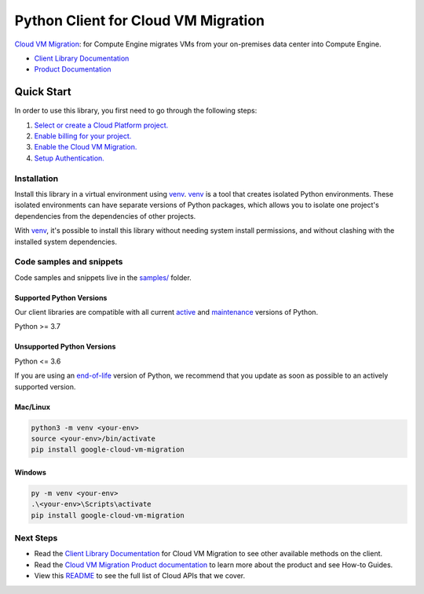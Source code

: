 Python Client for Cloud VM Migration
====================================

|stable| |pypi| |versions|

`Cloud VM Migration`_:  for Compute Engine migrates VMs from your on-premises data center into Compute Engine.

- `Client Library Documentation`_
- `Product Documentation`_

.. |stable| image:: https://img.shields.io/badge/support-stable-gold.svg
   :target: https://github.com/googleapis/google-cloud-python/blob/main/README.rst#stability-levels
.. |pypi| image:: https://img.shields.io/pypi/v/google-cloud-vm-migration.svg
   :target: https://pypi.org/project/google-cloud-vm-migration/
.. |versions| image:: https://img.shields.io/pypi/pyversions/google-cloud-vm-migration.svg
   :target: https://pypi.org/project/google-cloud-vm-migration/
.. _Cloud VM Migration: https://cloud.google.com/migrate/compute-engine/docs
.. _Client Library Documentation: https://cloud.google.com/python/docs/reference/vmmigration/latest/summary_overview
.. _Product Documentation:  https://cloud.google.com/migrate/compute-engine/docs

Quick Start
-----------

In order to use this library, you first need to go through the following steps:

1. `Select or create a Cloud Platform project.`_
2. `Enable billing for your project.`_
3. `Enable the Cloud VM Migration.`_
4. `Setup Authentication.`_

.. _Select or create a Cloud Platform project.: https://console.cloud.google.com/project
.. _Enable billing for your project.: https://cloud.google.com/billing/docs/how-to/modify-project#enable_billing_for_a_project
.. _Enable the Cloud VM Migration.:  https://cloud.google.com/migrate/compute-engine/docs
.. _Setup Authentication.: https://googleapis.dev/python/google-api-core/latest/auth.html

Installation
~~~~~~~~~~~~

Install this library in a virtual environment using `venv`_. `venv`_ is a tool that
creates isolated Python environments. These isolated environments can have separate
versions of Python packages, which allows you to isolate one project's dependencies
from the dependencies of other projects.

With `venv`_, it's possible to install this library without needing system
install permissions, and without clashing with the installed system
dependencies.

.. _`venv`: https://docs.python.org/3/library/venv.html


Code samples and snippets
~~~~~~~~~~~~~~~~~~~~~~~~~

Code samples and snippets live in the `samples/`_ folder.

.. _samples/: https://github.com/googleapis/google-cloud-python/tree/main/packages/google-cloud-vm-migration/samples


Supported Python Versions
^^^^^^^^^^^^^^^^^^^^^^^^^
Our client libraries are compatible with all current `active`_ and `maintenance`_ versions of
Python.

Python >= 3.7

.. _active: https://devguide.python.org/devcycle/#in-development-main-branch
.. _maintenance: https://devguide.python.org/devcycle/#maintenance-branches

Unsupported Python Versions
^^^^^^^^^^^^^^^^^^^^^^^^^^^
Python <= 3.6

If you are using an `end-of-life`_
version of Python, we recommend that you update as soon as possible to an actively supported version.

.. _end-of-life: https://devguide.python.org/devcycle/#end-of-life-branches

Mac/Linux
^^^^^^^^^

.. code-block:: console

    python3 -m venv <your-env>
    source <your-env>/bin/activate
    pip install google-cloud-vm-migration


Windows
^^^^^^^

.. code-block:: console

    py -m venv <your-env>
    .\<your-env>\Scripts\activate
    pip install google-cloud-vm-migration

Next Steps
~~~~~~~~~~

-  Read the `Client Library Documentation`_ for Cloud VM Migration
   to see other available methods on the client.
-  Read the `Cloud VM Migration Product documentation`_ to learn
   more about the product and see How-to Guides.
-  View this `README`_ to see the full list of Cloud
   APIs that we cover.

.. _Cloud VM Migration Product documentation:  https://cloud.google.com/migrate/compute-engine/docs
.. _README: https://github.com/googleapis/google-cloud-python/blob/main/README.rst
